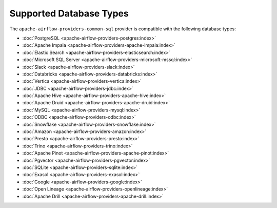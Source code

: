 .. Licensed to the Apache Software Foundation (ASF) under one
   or more contributor license agreements.  See the NOTICE file
   distributed with this work for additional information
   regarding copyright ownership.  The ASF licenses this file
   to you under the Apache License, Version 2.0 (the
   "License"); you may not use this file except in compliance
   with the License.  You may obtain a copy of the License at

..   http://www.apache.org/licenses/LICENSE-2.0

.. Unless required by applicable law or agreed to in writing,
   software distributed under the License is distributed on an
   "AS IS" BASIS, WITHOUT WARRANTIES OR CONDITIONS OF ANY
   KIND, either express or implied.  See the License for the
   specific language governing permissions and limitations
   under the License.

Supported Database Types
========================

The ``apache-airflow-providers-common-sql`` provider is compatible with the following
database types:

- :doc:`PostgreSQL <apache-airflow-providers-postgres:index>`
- :doc:`Apache Impala <apache-airflow-providers-apache-impala:index>`
- :doc:`Elastic Search <apache-airflow-providers-elasticsearch:index>`
- :doc:`Microsoft SQL Server <apache-airflow-providers-microsoft-mssql:index>`
- :doc:`Slack <apache-airflow-providers-slack:index>`
- :doc:`Databricks <apache-airflow-providers-databricks:index>`
- :doc:`Vertica <apache-airflow-providers-vertica:index>`
- :doc:`JDBC <apache-airflow-providers-jdbc:index>`
- :doc:`Apache Hive <apache-airflow-providers-apache-hive:index>`
- :doc:`Apache Druid <apache-airflow-providers-apache-druid:index>`
- :doc:`MySQL <apache-airflow-providers-mysql:index>`
- :doc:`ODBC <apache-airflow-providers-odbc:index>`
- :doc:`Snowflake <apache-airflow-providers-snowflake:index>`
- :doc:`Amazon <apache-airflow-providers-amazon:index>`
- :doc:`Presto <apache-airflow-providers-presto:index>`
- :doc:`Trino <apache-airflow-providers-trino:index>`
- :doc:`Apache Pinot <apache-airflow-providers-apache-pinot:index>`
- :doc:`Pgvector <apache-airflow-providers-pgvector:index>`
- :doc:`SQLite <apache-airflow-providers-sqlite:index>`
- :doc:`Exasol <apache-airflow-providers-exasol:index>`
- :doc:`Google <apache-airflow-providers-google:index>`
- :doc:`Open Lineage <apache-airflow-providers-openlineage:index>`
- :doc:`Apache Drill <apache-airflow-providers-apache-drill:index>`
